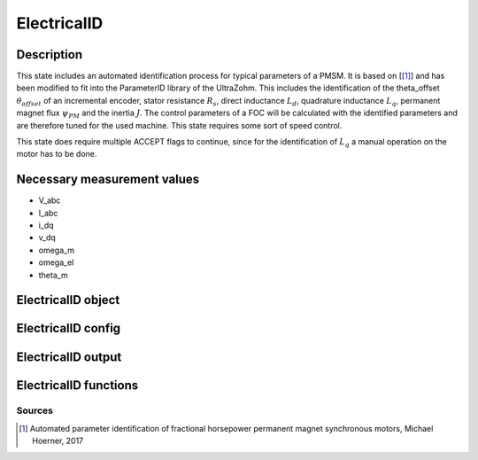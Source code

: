 .. _uz_ElectricalID:

============
ElectricalID
============

Description
===========

This state includes an automated identification process for typical parameters of a PMSM. 
It is based on [[#Hoerner_ProjectReport2]_] and has been modified to fit into the ParameterID library of the UltraZohm.
This includes the identification of the theta_offset :math:`\theta_{offset}` of an incremental encoder, stator resistance :math:`R_s`, 
direct inductance :math:`L_d`, quadrature inductance :math:`L_q`, permanent magnet flux :math:`\psi_{PM}` and the inertia :math:`J`. 
The control parameters of a FOC will be calculated with the identified parameters and are therefore tuned for the used machine. 
This state requires some sort of speed control.

This state does require multiple ACCEPT flags to continue, since for the identification of :math:`L_q` a manual operation on the motor has to be done.

.. tikz:: Schematic overview of the ElectricalID
  :libs: shapes, arrows, positioning, calc,fit, backgrounds, shadows

  \begin{tikzpicture}[auto, node distance=2.5cm,>=latex']
  \tikzstyle{block} = [draw, fill=black!10, rectangle, rounded corners, minimum height=3em, minimum width=3em]
  \node(PID) {\Large{\textbf{ElectricalID}}};
  \node[block,fill=green!20,name=entry, below = 0.5cm of PID,drop shadow,align=center] {Entry of state\\\textbf{ACCEPT}};
  \node[block,fill=yellow!20,name=state1, below right = 0.5cm and 1cm of entry,drop shadow,align=center] {Automatic DutyCycle \\determination\\ \textbf{110}};
  \node[block,fill=yellow!20,name=state2, below = 2.5cm of entry,drop shadow,align=center] {Align rotor to d-axis \\Identify $\theta_\mathrm{offset}$\\ \textbf{120/121}};
  \node[block,fill=yellow!20,name=state4, below = 0.5cm of state2,drop shadow,align=center] {Realign rotor to d-axis \\\textbf{125/126}};
  \node[block,fill=yellow!20,name=state5, below right = 0.5cm and 1cm of state4,drop shadow,align=center] {Automatic DutyCycle \\determination for \\step response\\ \textbf{130/131}};
  \node[block,fill=yellow!20,name=state6, below = 2.5cm of state4,drop shadow,align=center] {Identify $L_\mathrm d, R_\mathrm S$\\via step response\\ \textbf{140/141}};
  \node[block,fill=red!20,name=state7, below right = 0.5cm and 1cm of state6,drop shadow,align=center] {Lock rotor\\ in position };
  \node[block,fill=yellow!20,name=state8, below = 1cm of state7,drop shadow,align=center] {Identify $L_\mathrm q$\\via step response\\ \textbf{142/143}};
  \node[block,fill=red!20,name=state9, below = 0.5cm of state8,drop shadow,align=center] {Unlock rotor};
  \node[block,fill=red!20,name=state10, below = 2.7cm of state6,drop shadow,align=center] {Treat $L_\mathrm q = L_\mathrm d$};
  \node[block,fill=yellow!20,name=state11, below = 2.2cm of state10,drop shadow,align=center] {Calculate FOC-\\parameters\\ \textbf{144}};
  \node[block,fill=yellow!20,name=state12, below = 0.5cm of state11,drop shadow,align=center] {Identify $\psi_\mathrm {PM}$\\ \textbf{150/151}};
  \node[block,fill=yellow!20,name=state13, below = 0.5cm of state12,drop shadow,align=center] {Identify $J$ via\\ sine excitation\\ \textbf{160/161}};
  \node[block,fill=yellow!20,name=state14, below = 0.5cm of state13,drop shadow,align=center] {Recalculate FOC- \\parameters\\ \textbf{170}};
  \node[block,fill=green!20,name=exit, below = 0.5cm of state14,drop shadow,align=center] {Exit of state};
  \begin{scope}[on background layer]
  \node[draw,fill=blue!10,name=ParameterID,rounded corners,fit=(PID) (exit)(state5)(state4),inner sep=5pt,minimum width=7cm] {};
  \end{scope}
  \draw[->](entry.east) -| (state1.north);
  \path ([xshift=-2.3cm,yshift=1cm]entry.east) -- (state1.north) node[midway, align=center] (DC1){DutyCycle == 0.0};
  \path ([xshift=-2.3cm,yshift=1cm]state4.east) -- (state5.north) node[midway, align=center] (DC2){DutyCycle == 0.0};
  \draw[->](state1.south) |- (state2.east);
  \draw[->](entry.south) -- (state2.north);
  \path (state2.north) -- (entry.south) node[midway,align=center] (DC1) {DutyCycle \\!= 0.0};
  \draw[->](state2.south) -- (state4.north);
  \draw[->](state4.east) -| (state5.north);
  \draw[->] (state5.south) |- ([yshift=0.35cm] state6.east);
  \draw[->](state4.south) -- (state6.north);
  \path (state6.north) -- (state4.south) node[midway,align=center] (DC4) {DutyCycle \\!= 0.0};
  \draw[->](state6.south) -- (state10.north);
  \draw[->]([yshift=-0.35cm] state6.east)-| (state7.north);
  \path([xshift=-2cm, yshift=0.3cm]state6.east) -- (state7.north) node [midway, align=center] (LQ1) {IdentLq == 1};
  \path(state10.north) -- (state6.south) node [midway, align=center] (LQ0) {IdentLq \\== 0\\\textbf{ACCEPT}};
  \draw[->](state7.south) -- (state8.north);
  \path (state7.south) -- (state8.north) node [midway, align=center] (ACPT1){\textbf{ACCEPT}};
  \draw[->](state8.south) -- (state9.north);
  \draw[->](state10.south) -- (state11.north);
  \draw[->](state9.south) |- (state11.east);
  \path (state9.south) -- ([yshift=-2cm]state9.north) node [midway, align=center] (ACPT2) {\textbf{ACCEPT}}; 
  \draw[->](state11.south) -- (state12.north);
  \draw[->](state12.south) -- (state13.north);
  \draw[->](state13.south) -- (state14.north);
  \draw[->](state14.south) -- (exit.north);
  \end{tikzpicture}

Necessary measurement values
============================

* V_abc
* I_abc
* i_dq
* v_dq
* omega_m
* omega_el
* theta_m

.. _uz_ParaID_ElectricalID_object:

ElectricalID object
====================

.. doxygentypedef:: uz_ParaID_ElectricalID_t

.. _uz_ParaID_ElectricalIDConfig:

ElectricalID config
===================

.. doxygenstruct:: uz_ParaID_ElectricalIDConfig_t
  :members: 

.. _uz_ParaID_ElectricalIDoutput:

ElectricalID output
===================

.. doxygenstruct:: uz_ParaID_ElectricalID_output_t
  :members: 

.. _uz_ParaID_ElectricalID_functions:

ElectricalID functions
======================

.. doxygenfunction:: uz_ElectricalID_init
.. doxygenfunction:: uz_ElectricalID_step
.. doxygenfunction:: uz_ElectricalID_set_Config
.. doxygenfunction:: uz_ElectricalID_set_ActualValues
.. doxygenfunction:: uz_ElectricalID_set_GlobalConfig
.. doxygenfunction:: uz_ElectricalID_set_ControlFlags
.. doxygenfunction:: uz_ElectricalID_get_enteredElectricalID
.. doxygenfunction:: uz_ElectricalID_get_finishedElectricalID
.. doxygenfunction:: uz_ElectricalID_get_FOC_output
.. doxygenfunction:: uz_ElectricalID_get_output

Sources
-------

.. [#Hoerner_ProjectReport2] Automated parameter identification of fractional horsepower permanent magnet synchronous motors, Michael Hoerner, 2017